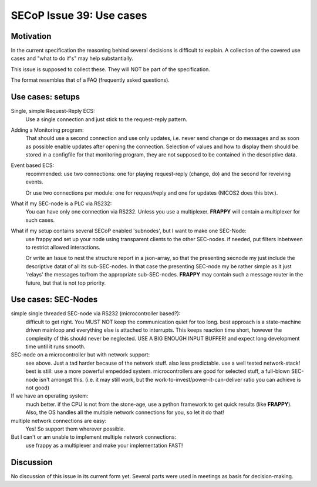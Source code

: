 SECoP Issue 39: Use cases
=========================

Motivation
-----------
In the current specification the reasoning behind several decisions is difficult to explain.
A collection of the covered use cases and "what to do if's" may help substantially.

This issue is supposed to collect these. They will NOT be part of the specification.

The format resembles that of a FAQ (frequently asked questions).

Use cases: setups
-----------------

Single, simple Request-Reply ECS:
  Use a single connection and just stick to the request-reply pattern.

Adding a Monitoring program:
  That should use a second connection and use only updates, i.e. never send change or do messages
  and as soon as possible enable updates after opening the connection.
  Selection of values and how to display them should be stored in a configfile for that monitoring program,
  they are not supposed to be contained in the descriptive data.

Event based ECS:
  recommended: use two connections: one for playing request-reply (change, do) and the second for
  reveiving events.

  Or use two connections per module: one for request/reply and one for updates (NICOS2 does this btw.).

What if my SEC-node is a PLC via RS232:
  You can have only one connection via RS232. Unless you use a multiplexer.
  **FRAPPY** will contain a multiplexer for such cases.

What if my setup contains several SECoP enabled 'subnodes', but I want to make one SEC-Node:
   use frappy and set up your node using transparent clients to the other SEC-nodes.
   if needed, put filters inbetween to restrict allowed interactions.

   Or write an Issue to nest the structure report in a json-array, so that the presenting secnode my just include the descriptive datat of all its sub-SEC-nodes.
   In that case the presenting SEC-node my be rather simple as it just 'relays' the messages to/from the appropriate sub-SEC-nodes.
   **FRAPPY** may contain such a message router in the future, but that is not top priority.


Use cases: SEC-Nodes
--------------------

simple single threaded SEC-node via RS232 (microcontroller based?):
  difficult to get right. You MUST NOT keep the communication quiet for too long.
  best approach is a state-machine driven mainloop and everything else is attached to interrupts.
  This keeps reaction time short, however the complexity of this should never be neglected.
  USE A BIG ENOUGH INPUT BUFFER! and expect long development time until it runs smooth.

SEC-node on a microcontroller but with network support:
  see above. Just a tad harder because of the network stuff. also less predictable.
  use a well tested network-stack! best is still: use a more powerful empedded system.
  microcontrollers are good for selected stuff, a full-blown SEC-node isn't amongst this.
  (i.e. it may still work, but the work-to-invest/power-it-can-deliver ratio you can achieve is not good)

If we have an operating system:
  much better. if the CPU is not from the stone-age, use a python framework to get
  quick results (like **FRAPPY**). Also, the OS handles all the multiple network connections for you,
  so let it do that!

multiple network connections are easy:
  Yes! So support them wherever possible.

But I can't or am unable to implement multiple network connections:
  use frappy as a multiplexer and make your implementation FAST!

Discussion
----------
No discussion of this issue in its current form yet.
Several parts were used in meetings as basis for decision-making.

